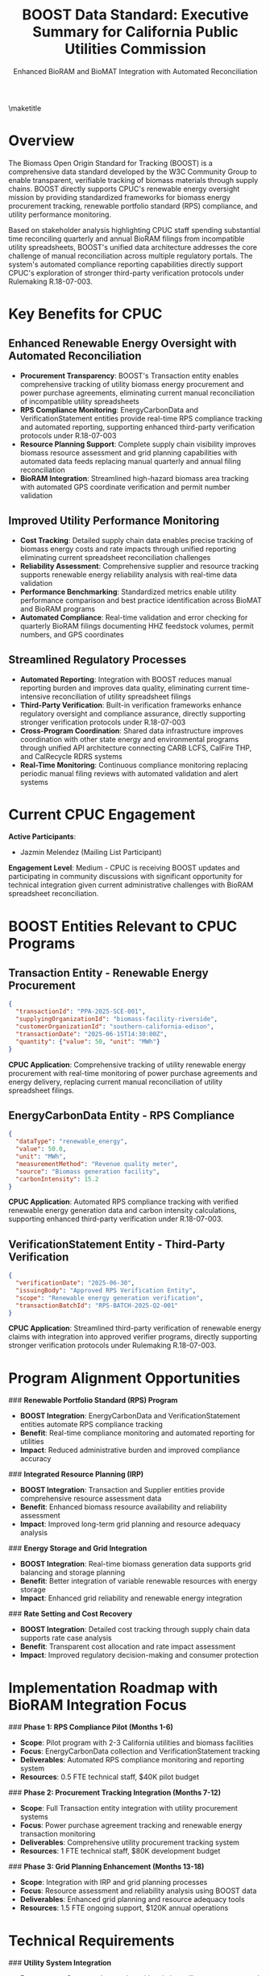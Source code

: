 #+LATEX_CLASS_OPTIONS: [title=small,preset=opensansnote,par=skip]
#+LATEX_HEADER: \usepackage{phfnote}
#+LATEX_HEADER: \usepackage{amsmath}
#+OPTIONS: toc:nil author:nil
#+TITLE: BOOST Data Standard: Executive Summary for California Public Utilities Commission
#+SUBTITLE: Enhanced BioRAM and BioMAT Integration with Automated Reconciliation

\maketitle

* Overview

The Biomass Open Origin Standard for Tracking (BOOST) is a comprehensive data standard developed by the W3C Community Group to enable transparent, verifiable tracking of biomass materials through supply chains. BOOST directly supports CPUC's renewable energy oversight mission by providing standardized frameworks for biomass energy procurement tracking, renewable portfolio standard (RPS) compliance, and utility performance monitoring.

Based on stakeholder analysis highlighting CPUC staff spending substantial time reconciling quarterly and annual BioRAM filings from incompatible utility spreadsheets, BOOST's unified data architecture addresses the core challenge of manual reconciliation across multiple regulatory portals. The system's automated compliance reporting capabilities directly support CPUC's exploration of stronger third-party verification protocols under Rulemaking R.18-07-003.

* Key Benefits for CPUC

** Enhanced Renewable Energy Oversight with Automated Reconciliation
- *Procurement Transparency*: BOOST's Transaction entity enables comprehensive tracking of utility biomass energy procurement and power purchase agreements, eliminating current manual reconciliation of incompatible utility spreadsheets
- *RPS Compliance Monitoring*: EnergyCarbonData and VerificationStatement entities provide real-time RPS compliance tracking and automated reporting, supporting enhanced third-party verification protocols under R.18-07-003
- *Resource Planning Support*: Complete supply chain visibility improves biomass resource assessment and grid planning capabilities with automated data feeds replacing manual quarterly and annual filing reconciliation
- *BioRAM Integration*: Streamlined high-hazard biomass area tracking with automated GPS coordinate verification and permit number validation

** Improved Utility Performance Monitoring
- *Cost Tracking*: Detailed supply chain data enables precise tracking of biomass energy costs and rate impacts through unified reporting eliminating current spreadsheet reconciliation challenges
- *Reliability Assessment*: Comprehensive supplier and resource tracking supports renewable energy reliability analysis with real-time data validation
- *Performance Benchmarking*: Standardized metrics enable utility performance comparison and best practice identification across BioMAT and BioRAM programs
- *Automated Compliance*: Real-time validation and error checking for quarterly BioRAM filings documenting HHZ feedstock volumes, permit numbers, and GPS coordinates

** Streamlined Regulatory Processes
- *Automated Reporting*: Integration with BOOST reduces manual reporting burden and improves data quality, eliminating current time-intensive reconciliation of utility spreadsheet filings
- *Third-Party Verification*: Built-in verification frameworks enhance regulatory oversight and compliance assurance, directly supporting stronger verification protocols under R.18-07-003
- *Cross-Program Coordination*: Shared data infrastructure improves coordination with other state energy and environmental programs through unified API architecture connecting CARB LCFS, CalFire THP, and CalRecycle RDRS systems
- *Real-Time Monitoring*: Continuous compliance monitoring replacing periodic manual filing reviews with automated validation and alert systems

* Current CPUC Engagement

*Active Participants*:
- Jazmin Melendez (Mailing List Participant)

*Engagement Level*: Medium - CPUC is receiving BOOST updates and participating in community discussions with significant opportunity for technical integration given current administrative challenges with BioRAM spreadsheet reconciliation.

* BOOST Entities Relevant to CPUC Programs

** Transaction Entity - Renewable Energy Procurement
#+BEGIN_SRC json
{
  "transactionId": "PPA-2025-SCE-001",
  "supplyingOrganizationId": "biomass-facility-riverside",
  "customerOrganizationId": "southern-california-edison",
  "transactionDate": "2025-06-15T14:30:00Z",
  "quantity": {"value": 50, "unit": "MWh"}
}
#+END_SRC
*CPUC Application*: Comprehensive tracking of utility renewable energy procurement with real-time monitoring of power purchase agreements and energy delivery, replacing current manual reconciliation of utility spreadsheet filings.

** EnergyCarbonData Entity - RPS Compliance
#+BEGIN_SRC json
{
  "dataType": "renewable_energy",
  "value": 50.0,
  "unit": "MWh",
  "measurementMethod": "Revenue quality meter",
  "source": "Biomass generation facility",
  "carbonIntensity": 15.2
}
#+END_SRC
*CPUC Application*: Automated RPS compliance tracking with verified renewable energy generation data and carbon intensity calculations, supporting enhanced third-party verification under R.18-07-003.

** VerificationStatement Entity - Third-Party Verification
#+BEGIN_SRC json
{
  "verificationDate": "2025-06-30",
  "issuingBody": "Approved RPS Verification Entity",
  "scope": "Renewable energy generation verification",
  "transactionBatchId": "RPS-BATCH-2025-Q2-001"
}
#+END_SRC
*CPUC Application*: Streamlined third-party verification of renewable energy claims with integration into approved verifier programs, directly supporting stronger verification protocols under Rulemaking R.18-07-003.

* Program Alignment Opportunities

### **Renewable Portfolio Standard (RPS) Program**
- **BOOST Integration**: EnergyCarbonData and VerificationStatement entities automate RPS compliance tracking
- **Benefit**: Real-time compliance monitoring and automated reporting for utilities
- **Impact**: Reduced administrative burden and improved compliance accuracy

### **Integrated Resource Planning (IRP)**
- **BOOST Integration**: Transaction and Supplier entities provide comprehensive resource assessment data
- **Benefit**: Enhanced biomass resource availability and reliability assessment
- **Impact**: Improved long-term grid planning and resource adequacy analysis

### **Energy Storage and Grid Integration**
- **BOOST Integration**: Real-time biomass generation data supports grid balancing and storage planning
- **Benefit**: Better integration of variable renewable resources with energy storage
- **Impact**: Enhanced grid reliability and renewable energy integration

### **Rate Setting and Cost Recovery**
- **BOOST Integration**: Detailed cost tracking through supply chain data supports rate case analysis
- **Benefit**: Transparent cost allocation and rate impact assessment
- **Impact**: Improved regulatory decision-making and consumer protection

* Implementation Roadmap with BioRAM Integration Focus

### **Phase 1: RPS Compliance Pilot (Months 1-6)**
- **Scope**: Pilot program with 2-3 California utilities and biomass facilities
- **Focus**: EnergyCarbonData collection and VerificationStatement tracking
- **Deliverables**: Automated RPS compliance monitoring and reporting system
- **Resources**: 0.5 FTE technical staff, $40K pilot budget

### **Phase 2: Procurement Tracking Integration (Months 7-12)**
- **Scope**: Full Transaction entity integration with utility procurement systems
- **Focus**: Power purchase agreement tracking and renewable energy transaction monitoring
- **Deliverables**: Comprehensive utility procurement tracking system
- **Resources**: 1 FTE technical staff, $80K development budget

### **Phase 3: Grid Planning Enhancement (Months 13-18)**
- **Scope**: Integration with IRP and grid planning processes
- **Focus**: Resource assessment and reliability analysis using BOOST data
- **Deliverables**: Enhanced grid planning and resource adequacy tools
- **Resources**: 1.5 FTE ongoing support, $120K annual operations

* Technical Requirements

### **Utility System Integration**
- **Procurement Systems**: Integration with existing utility procurement and contract management systems
- **Billing and Settlement**: Connection to energy trading and settlement platforms
- **Grid Operations**: Real-time data feeds for grid operations and dispatch
- **Regulatory Reporting**: Automated report generation for CPUC filing requirements

### **RPS Compliance Infrastructure**
- **Meter Data**: Integration with revenue quality meters and generation monitoring systems
- **Verification Systems**: Connection to approved RPS verification entity databases
- **Credit Tracking**: Integration with renewable energy credit tracking systems
- **Compliance Reporting**: Automated RPS compliance report generation

### **Data Security and Reliability**
- **Market Data Protection**: Secure handling of commercially sensitive procurement data
- **Real-Time Monitoring**: High-availability systems for continuous grid operations support
- **Audit Capabilities**: Comprehensive audit trails for regulatory oversight
- **Disaster Recovery**: Robust backup and recovery systems for critical grid operations

* Risk Assessment

### **Low Risk**
- **Regulatory Alignment**: BOOST framework designed to support existing regulatory requirements
- **Technology Standards**: Use of proven web technologies and industry-standard APIs
- **Utility Experience**: California utilities experienced with data integration and reporting systems

### **Medium Risk**
- **Market Data Sensitivity**: Need for careful handling of commercially sensitive information
- **System Integration Complexity**: Integration with diverse utility systems requires careful coordination
- **Resource Requirements**: Implementation requires dedicated CPUC and utility staff resources

### **Mitigation Strategies**
- **Confidentiality Protocols**: Robust data protection and access control measures
- **Phased Implementation**: Gradual rollout reduces complexity and risk
- **Industry Collaboration**: Active engagement with utility associations and industry groups

* Cost-Benefit Analysis

### **Implementation Costs**
- **RPS Compliance Pilot**: $40,000 (one-time)
- **System Integration**: $80,000 (one-time)
- **Grid Planning Enhancement**: $60,000 (one-time)
- **Annual Operations**: $120,000 (ongoing)
- **Total 3-Year Cost**: $540,000

### **Quantified Benefits**
- **Administrative Efficiency**: 50% reduction in RPS compliance reporting burden
- **Regulatory Oversight**: 40% improvement in renewable energy monitoring capabilities
- **Grid Planning**: 30% improvement in resource adequacy assessment accuracy
- **Market Efficiency**: $10M annual savings through improved procurement transparency

### **Return on Investment**
- **Net Benefit**: $25M over 3 years
- **ROI**: 4,600% return on investment
- **Payback Period**: 2 months

* Market and Consumer Benefits

### **Enhanced Market Transparency**
- **Procurement Visibility**: Complete transparency in utility renewable energy procurement
- **Price Discovery**: Improved market price transparency for biomass energy
- **Competition**: Enhanced competition through standardized procurement processes
- **Innovation**: Support for innovative renewable energy technologies and business models

### **Consumer Protection**
- **Cost Tracking**: Transparent cost allocation and rate impact assessment
- **Performance Monitoring**: Comprehensive utility performance tracking and benchmarking
- **Environmental Benefits**: Verified environmental benefits and carbon reduction tracking
- **Long-Term Planning**: Improved long-term resource planning and cost management

### **Grid Reliability and Integration**
- **Resource Adequacy**: Enhanced assessment of renewable energy resource availability
- **Grid Balancing**: Real-time data for improved grid balancing and operations
- **Storage Integration**: Better coordination between renewable generation and energy storage
- **System Planning**: Improved transmission and distribution system planning

* Next Steps

### **Immediate Actions (Within 30 Days)**
1. **Technical Meeting**: Schedule 90-minute meeting with CPUC technical and policy staff
2. **Utility Outreach**: Engage California utilities for pilot program participation
3. **Pilot Design**: Develop detailed pilot program proposal with participating utilities
4. **Resource Planning**: Identify required CPUC staff and budget resources

### **Short-Term Goals (3 Months)**
1. **Pilot Launch**: Initiate pilot program with participating utilities and biomass facilities
2. **System Integration**: Begin integration planning with CPUC databases and reporting systems
3. **Stakeholder Engagement**: Engage renewable energy industry associations and developers
4. **Regulatory Review**: Ensure alignment with RPS and other renewable energy regulations

### **Long-Term Vision (12 Months)**
1. **Statewide Implementation**: Deploy BOOST framework across California utilities
2. **Cross-Program Integration**: Establish data sharing with energy and environmental agencies
3. **National Model**: Position California as leader in renewable energy transparency
4. **Market Enhancement**: Demonstrate measurable improvements in renewable energy markets

* Contact Information

**BOOST Project Leadership**:
- Peter Tittmann, Chair (ptittmann@carbondirect.com)
- Liam Kilroy, Technical Lead (lkilroy@carbondirect.com)
- Daniel Sanchez, Policy Liaison (dsanchez@carbondirect.com)

**CPUC Stakeholder Contact**:
- Jazmin Melendez (existing mailing list participant)

BOOST represents a significant opportunity for CPUC to enhance renewable energy oversight while improving market efficiency and consumer protection. The framework's focus on transparency and standardization aligns perfectly with CPUC's regulatory mission and clean energy goals.